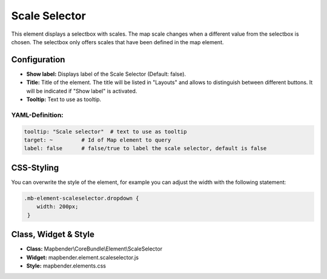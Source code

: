.. _scale_selector:

Scale Selector
**************

This element displays a selectbox with scales. The map scale changes when a different value from the selectbox is chosen. The selectbox only offers scales that have been defined in the map element.

.. image:: ../../../figures/scale_selector.png
     :scale: 100

Configuration
=============

.. image:: ../../../figures/scale_selector_configuration.png
     :scale: 80

* **Show label:** Displays label of the Scale Selector (Default: false).
* **Title:** Title of the element. The title will be listed in "Layouts" and allows to distinguish between different buttons. It will be indicated if "Show label" is activated.
* **Tooltip:** Text to use as tooltip.

YAML-Definition:
----------------

.. code-block:: yaml

   tooltip: "Scale selector"  # text to use as tooltip
   target: ~         # Id of Map element to query
   label: false      # false/true to label the scale selector, default is false


CSS-Styling
===========

You can overwrite the style of the element, for example you can adjust the width with the following statement:

.. code-block:: css

                .mb-element-scaleselector.dropdown {
                    width: 200px;
                 }


Class, Widget & Style
=====================

* **Class:** Mapbender\\CoreBundle\\Element\\ScaleSelector
* **Widget:** mapbender.element.scaleselector.js
* **Style:** mapbender.elements.css
